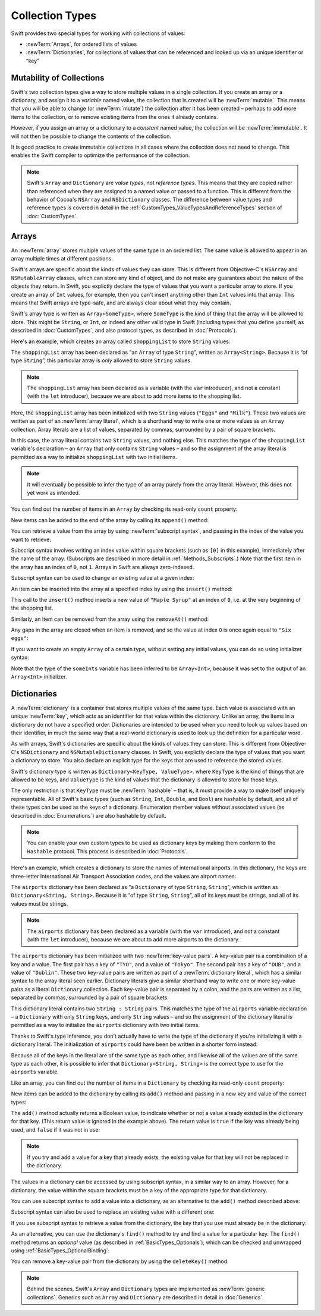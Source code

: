 Collection Types
================

Swift provides two special types for working with collections of values:

* :newTerm:`Arrays`, for ordered lists of values
* :newTerm:`Dictionaries`, for collections of values that can be referenced
  and looked up via an unique identifier or “key”

.. TODO: should I mention about bridging to NSArray / NSDictionary?
   Dictionary is not yet bridged to NSDictionary –
   the work for this is in rdar://16014066,
   which is currently scheduled (but I'd say unlikely) for the March milestone

.. _ArraysAndDictionaries_Mutability:

Mutability of Collections
-------------------------

Swift's two collection types give a way to store multiple values in a single collection.
If you create an array or a dictionary, and assign it to a *variable* named value,
the collection that is created will be :newTerm:`mutable`.
This means that you will be able to change (or :newTerm:`mutate`) the collection
after it has been created –
perhaps to add more items to the collection,
or to remove existing items from the ones it already contains.

However, if you assign an array or a dictionary to a *constant* named value,
the collection will be :newTerm:`immutable`.
It will not then be possible to change the contents of the collection.

It is good practice to create immutable collections
in all cases where the collection does not need to change.
This enables the Swift compiler to optimize the performance of the collection.

.. QUESTION: do we *want* to make this explicit point about choosing
   immutablility by default for collection types?

.. note::

    Swift's ``Array`` and ``Dictionary`` are
    *value types*, not *reference types*.
    This means that they are copied rather than referenced
    when they are assigned to a named value or passed to a function.
    This is different from the behavior of Cocoa's ``NSArray`` and ``NSDictionary`` classes.
    The difference between value types and reference types is covered in detail
    in the :ref:`CustomTypes_ValueTypesAndReferenceTypes` section of :doc:`CustomTypes`.

.. _ArraysAndDictionaries_Arrays:

Arrays
------

An :newTerm:`array` stores multiple values of the same type in an ordered list.
The same value is allowed to appear in an array multiple times at different positions.

Swift's arrays are specific about the kinds of values they can store.
This is different from Objective-C's ``NSArray`` and ``NSMutableArray`` classes,
which can store any kind of object,
and do not make any guarantees about the nature of the objects they return.
In Swift, you explictly declare the type of values that you want a particular array to store.
If you create an array of ``Int`` values, for example,
then you can't insert anything other than ``Int`` values into that array.
This means that Swift arrays are type-safe,
and are always clear about what they may contain.

Swift's array type is written as ``Array<SomeType>``,
where ``SomeType`` is the kind of thing that the array will be allowed to store.
This might be ``String``, or ``Int``, or indeed any other valid type in Swift
(including types that you define yourself, as described in :doc:`CustomTypes`,
and also protocol types, as described in :doc:`Protocols`).

Here's an example, which creates an array called ``shoppingList`` to store ``String`` values:

.. testcode:: arrays

    --> var shoppingList: Array<String> = ["Eggs", "Milk"]
    <<< // shoppingList : Array<String> = ["Eggs", "Milk"]
    /// shoppingList has been initialized with two initial items

The ``shoppingList`` array has been declared as
“an ``Array`` of type ``String``”, written as ``Array<String>``.
Because it is “of type ``String``”,
this particular array is *only* allowed to store ``String`` values.

.. note::

    The ``shoppingList`` array has been declared as
    a variable (with the ``var`` introducer),
    and not a constant (with the ``let`` introducer),
    because we are about to add more items to the shopping list.

Here, the ``shoppingList`` array has been initialized with two ``String`` values
(``"Eggs"`` and ``"Milk"``).
These two values are written as part of an :newTerm:`array literal`,
which is a shorthand way to write one or more values as an ``Array`` collection.
Array literals are a list of values, separated by commas,
surrounded by a pair of square brackets.

In this case, the array literal contains two ``String`` values, and nothing else.
This matches the type of the ``shoppingList`` variable's declaration –
an ``Array`` that only contains ``String`` values –
and so the assignment of the array literal is permitted
as a way to initialize ``shoppingList`` with two initial items.

.. note::

    It will eventually be possible to infer the type of an array
    purely from the array literal.
    However, this does not yet work as intended.

.. TODO: the type of an array will eventually be inferrable from an array literal.
   This sort of "works" at the moment, but after doing so, the type is inferred as String[],
   not Array<String>, which it seems is actually a different thing.
   At least, you can't call any of the methods below on it.
   Remove the note above if this is still not working as intended when this book is published.

You can find out the number of items in an ``Array``
by checking its read-only ``count`` property:

.. testcode:: arrays

    --> println("The shopping list contains \(shoppingList.count) items.")
    <-- The shopping list contains 2 items.

.. TODO: with the existing Array implementation, you can *set* count to a larger value,
   but Swift will assert if you try and access an item at one of the new indices.
   The same is not true for Dictionary,
   which does not allow you to assign a new value to count.
   I'll need to check what the story is for resizing arrays when NewArray lands.

New items can be added to the end of the array by calling its ``append()`` method:

.. testcode:: arrays

    --> shoppingList.append("Flour")
    /-> shoppingList now contains \(shoppingList.count) items, and someone is making pancakes
    <-/ shoppingList now contains 3 items, and someone is making pancakes

You can retrieve a value from the array by using :newTerm:`subscript syntax`,
and passing in the index of the value you want to retrieve:

.. testcode:: arrays

    --> var firstItem = shoppingList[0]
    <<< // firstItem : String = "Eggs"
    /-> firstItem is equal to \"\(firstItem)\"
    <-/ firstItem is equal to "Eggs"

Subscript syntax involves writing an index value within square brackets
(such as ``[0]`` in this example),
immediately after the name of the array.
(Subscripts are described in more detail in :ref:`Methods_Subscripts`.)
Note that the first item in the array has an index of ``0``, not ``1``.
Arrays in Swift are always zero-indexed.

Subscript syntax can be used to change an existing value at a given index:

.. testcode:: arrays

    --> shoppingList[0] = "Six eggs"
    /-> the first item in the list is now equal to \"\(shoppingList[0])\"
    <-/ the first item in the list is now equal to "Six eggs"

.. QUESTION: should I note here that you can't set the firstItem variable
   and expect the value in the array to change,
   because String is a value type?

An item can be inserted into the array at a specified index by using the ``insert()`` method:

.. testcode:: arrays

    --> shoppingList.insert("Maple Syrup", 0)
    /// shoppingList now contains 4 items
    /-> \"\(shoppingList[0])\" is now the first item in the list
    <-/ "Maple Syrup" is now the first item in the list

This call to the ``insert()`` method inserts a new value of ``"Maple Syrup"``
at an index of ``0``, i.e. at the very beginning of the shopping list.

Similarly, an item can be removed from the array using the ``removeAt()`` method:

.. testcode:: arrays

    --> shoppingList.removeAt(0)
    /// the item that was at index 0 has just been removed
    /-> shoppingList now contains \(shoppingList.count) items, and no Maple Syrup
    <-/ shoppingList now contains 3 items, and no Maple Syrup

Any gaps in the array are closed when an item is removed,
and so the value at index ``0`` is once again equal to ``"Six eggs"``:

.. testcode:: arrays

    --> firstItem = shoppingList[0]
    /-> firstItem is now equal to \"\(firstItem)\"
    <-/ firstItem is now equal to "Six eggs"

.. TODO: there are quite a few more Array methods, such as sort() and popLast() –
   how many of them should be listed here?
   I'm holding off writing about any more of them until NewArray lands.

If you want to create an empty ``Array`` of a certain type,
without setting any initial values,
you can do so using initializer syntax:

.. testcode:: arrays

    --> var someInts = Array<Int>()
    <<< // someInts : Array<Int> = []
    --> println("someInts is an Array<Int> containing \(someInts.count) items.")
    <-- someInts is an Array<Int> containing 0 items.

Note that the type of the ``someInts`` variable has been inferred to be ``Array<Int>``,
because it was set to the output of an ``Array<Int>`` initializer.

.. TODO: func find<T : Equatable>(array: T[], value: T) -> Int?
   This is defined in Algorithm.swift,
   and gives a way to find the index of a value in an array if it exists.
   I'm holding off writing about it until NewArray lands.
.. TODO: mutating func sort(isOrderedBefore: (T, T) -> Bool)
   This is defined in Array.swift.
   Likewise I'm holding off writing about it until NewArray lands.
.. TODO: talk about what it means to say that Array x == Array y

.. _ArraysAndDictionaries_Dictionaries:

Dictionaries
------------

A :newTerm:`dictionary` is a container that stores multiple values of the same type.
Each value is associated with an unique :newTerm:`key`,
which acts as an identifier for that value within the dictionary.
Unlike an array, the items in a dictionary do not have a specified order.
Dictionaries are intended to be used when you need to look up values based on their identifier,
in much the same way that a real-world dictionary is used to look up
the definition for a particular word.

As with arrays, Swift's dictionaries are specific about the kinds of values they can store.
This is different from Objective-C's ``NSDictionary`` and ``NSMutableDictionary`` classes.
In Swift, you explictly declare the type of values that you want a dictionary to store.
You also declare an explicit type for the keys that are used to reference the stored values.

Swift's dictionary type is written as ``Dictionary<KeyType, ValueType>``.
where ``KeyType`` is the kind of things that are allowed to be keys,
and ``ValueType`` is the kind of values that the dictionary is allowed to store for those keys.

The only restriction is that ``KeyType`` must be :newTerm:`hashable` –
that is, it must provide a way to make itself uniquely representable.
All of Swift's basic types (such as ``String``, ``Int``, ``Double``, and ``Bool``)
are hashable by default, and all of these types can be used as the keys of a dictionary.
Enumeration member values without associated values (as described in :doc:`Enumerations`)
are also hashable by default.

.. QUESTION: is there anything else that should be on this list?

.. note::

    You can enable your own custom types to be used as dictionary keys
    by making them conform to the ``Hashable`` protocol.
    This process is described in :doc:`Protocols`.

.. TODO: make sure that this process actually is described in the Protocols chapter,
   and remove this link if not.
.. QUESTION: it's actually a bit more complex then described above.
   Any NSObject subclasses are automatically Hashable, but Swift-pure ones are not.
   I've reported this as rdar://16332447, because it seems inconsistent.
   Should we mention this here?

Here's an example, which creates a dictionary to store the names of international airports.
In this dictionary, the keys are three-letter International Air Transport Association codes,
and the values are airport names:

.. testcode:: dictionaries

    --> var airports: Dictionary<String, String> = ["TYO" : "Tokyo", "DUB" : "Dublin"]
    <<< // airports : Dictionary<String, String> = Dictionary<String, String>(1.33333, 2, <DictionaryBufferOwner<String, String> instance>)

The ``airports`` dictionary has been declared as
“a ``Dictionary`` of type ``String``, ``String``”,
which is written as ``Dictionary<String, String>``.
Because it is “of type ``String``, ``String``”,
all of its keys must be strings, and all of its values must be strings.

.. note::

    The ``airports`` dictionary has been declared as
    a variable (with the ``var`` introducer),
    and not a constant (with the ``let`` introducer),
    because we are about to add more airports to the dictionary.

The ``airports`` dictionary has been initialized with two :newTerm:`key-value pairs`.
A key-value pair is a combination of a key and a value.
The first pair has a key of ``"TYO"``, and a value of ``"Tokyo"``.
The second pair has a key of ``"DUB"``, and a value of ``"Dublin"``.
These two key-value pairs are written as part of a :newTerm:`dictionary literal`,
which has a similar syntax to the array literal seen earlier.
Dictionary literals give a similar shorthand way to write
one or more key-value pairs as a literal ``Dictionary`` collection.
Each key-value pair is separated by a colon,
and the pairs are written as a list, separated by commas,
surrounded by a pair of square brackets.

This dictionary literal contains two ``String : String`` pairs.
This matches the type of the ``airports`` variable declaration –
a ``Dictionary`` with only ``String`` keys, and only ``String`` values –
and so the assignment of the dictionary literal is permitted
as a way to initialize the ``airports`` dictionary with two initial items.

Thanks to Swift's type inference,
you don't actually have to write the type of the dictionary
if you're initializing it with a dictionary literal.
The initialization of ``airports`` could have been be written in a shorter form instead:

.. testcode:: dictionariesInferred

    --> var airports = ["TYO" : "Tokyo", "DUB" : "Dublin"]
    <<< // airports : Dictionary<String, String> = Dictionary<String, String>(1.33333, 2, <DictionaryBufferOwner<String, String> instance>)

Because all of the keys in the literal are of the same type as each other,
and likewise all of the values are of the same type as each other,
it is possible to infer that ``Dictionary<String, String>`` is
the correct type to use for the ``airports`` variable.

Like an array, you can find out the number of items in a ``Dictionary``
by checking its read-only ``count`` property:

.. testcode:: dictionariesInferred

    --> println("The dictionary of airports contains \(airports.count) items.")
    <-- The dictionary of airports contains 2 items.

.. TODO: see the note for Array about setting count to a new value.
   If it turns out that Array is indeed meant to have a settable count property,
   I should change the wording of the paragraph here to avoid making it sound as if
   Dictionary's count property is read-only, like array's.

New items can be added to the dictionary by calling its ``add()`` method
and passing in a new key and value of the correct types:

.. testcode:: dictionariesInferred

    --> airports.add("LHR", "London Heathrow")
    <<< // r0 : Bool = false
    /-> the airports dictionary now contains \(airports.count) items
    <-/ the airports dictionary now contains 3 items

.. TODO: note that add() returns a Bool to indicate whether or not
   the action was an add or a replace.

The ``add()`` method actually returns a Boolean value,
to indicate whether or not a value already existed in the dictionary for that key.
(This return value is ignored in the example above).
The return value is ``true`` if the key was already being used,
and ``false`` if it was not in use:

.. testcode:: dictionariesInferred

    --> if airports.add("DUB", "Dublin International") {
            println("There was already a value for that key in the dictionary.")
        }
    <-- There was already a value for that key in the dictionary.

.. note::

    If you try and add a value for a key that already exists,
    the existing value for that key will not be replaced in the dictionary.

.. TODO: I've filed rdar://16336109 about the fact that
   this Bool value feels the wrong way round.
   An add() method should return true if it succeeds, not false.
   Also, the failure-on-existing behavior is different from how
   NSMutableArray's setObject:forKey: works.
   (NSMutableArray doesn't have an "add" method.)

.. QUESTION: There's a lot of talk about "methods" and "returning" here,
   when I haven't even introduced functions, let alone methods.
   Does this matter?

The values in a dictionary can be accessed by using subscript syntax,
in a similar way to an array.
However, for a dictionary, the value within the square brackets must be
a key of the appropriate type for that dictionary.

You can use subscript syntax to add a value into a dictionary,
as an alternative to the ``add()`` method described above:

.. testcode:: dictionariesInferred

    --> airports["SFO"] = "San Francisco International"
    >>> var sfo = "SFO" // a hack to get around rdar://16336177
    <<< // sfo : String = "SFO"
    /-> \(airports[sfo]) has been added to the dictionary
    <-/ San Francisco International has been added to the dictionary

Subscript syntax can also be used to replace an existing value with a different one:

.. testcode:: dictionariesInferred

    >>> let oldDub = airports["DUB"]
    <<< // oldDub : String = "Dublin"
    --> airports["DUB"] = "Dublin International"
    >>> var dub = "DUB" // a hack to get around rdar://16336177
    <<< // dub : String = "DUB"
    /-> The name for DUB has been changed from \"\(oldDub)\" to \"\(airports[dub])\"
    <-/ The name for DUB has been changed from "Dublin" to "Dublin International"

If you use subscript syntax to retrieve a value from the dictionary,
the key that you use must already be in the dictionary:

.. testcode:: dictionariesInferred

    --> let lhr = airports["LHR"]
    <<< // lhr : String = "London Heathrow"
    /-> lhr is equal to \"\(lhr)\"
    <-/ lhr is equal to "London Heathrow"

.. TODO: talk about the fact that Swift will crash if the key isn't there,
   and describe how to find out if it's there before trying to access it.
.. NOTE: I've filed rdar://16335854 to suggest that Array<T> and Dictionary<KeyType, T>
   subscripts should return Optional<T>.

As an alternative, you can use the dictionary's ``find()`` method
to try and find a value for a particular key.
The ``find()`` method returns an *optional* value
(as described in :ref:`BasicTypes_Optionals`),
which can be checked and unwrapped using :ref:`BasicTypes_OptionalBinding`:

.. testcode:: dictionariesInferred

    --> if let airportName = airports.find("DUB") {
            println("The name of the airport is \(airportName).")
        } else {
            println("That airport is not in the airports dictionary.")
        }
    <-- The name of the airport is Dublin International.

You can remove a key-value pair from the dictionary by using the ``deleteKey()`` method:

.. testcode:: dictionariesInferred

    --> airports["APL"] = "Apple International" // this isn't the correct name for APL
    --> airports.deleteKey("APL")               // …so it has been deleted
    <<< // r1 : Bool = true
    >>> if let deletedName = airports.find("APL") {
    >>>     println("The key-value pair for APL has *not* been deleted, but it should have been!")
    >>> } else {
    >>>     println("The key-value pair for APL has now been deleted.")
    >>> }
    <-/ The key-value pair for APL has now been deleted.

.. TODO: write about itemsAsArray() -> Element[]
.. TODO: Mention that "==" will consider two dictionaries to be the same
   if they have the same count, and every element in lhs is also in rhs

.. note::

    Behind the scenes,
    Swift's ``Array`` and ``Dictionary`` types are implemented as :newTerm:`generic collections`.
    Generics such as ``Array`` and ``Dictionary`` are described in detail in :doc:`Generics`.

.. refnote:: References

    * https://[Internal Staging Server]/docs/whitepaper/TypesAndValues.html#arrays
